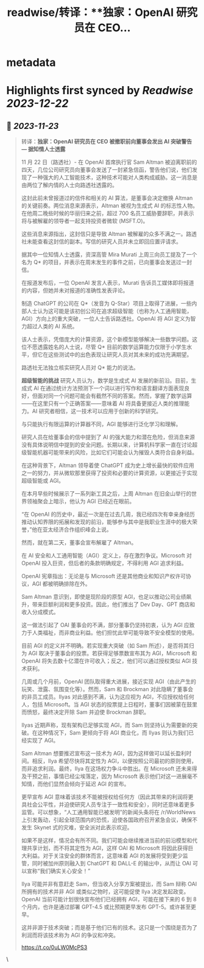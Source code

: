 :PROPERTIES:
:title: readwise/转译：**独家：OpenAI 研究员在 CEO...
:END:


* metadata
:PROPERTIES:
:author: [[dotey on Twitter]]
:full-title: "转译：**独家：OpenAI 研究员在 CEO..."
:category: [[tweets]]
:url: https://twitter.com/dotey/status/1727510593970561466
:image-url: https://pbs.twimg.com/profile_images/561086911561736192/6_g58vEs.jpeg
:END:

* Highlights first synced by [[Readwise]] [[2023-12-22]]
** 📌 [[2023-11-23]]
#+BEGIN_QUOTE
转译：**独家：OpenAI 研究员在 CEO 被撤职前向董事会发出 AI 突破警告 — 据知情人士透露**

11 月 22 日（路透社）- 在 OpenAI 首席执行官 Sam Altman 被迫离职前的四天，几位公司研究员向董事会发送了一封紧急信函，警告他们说，他们发现了一种强大的人工智能技术，这种技术可能对人类构成威胁。这一消息是由两位了解内情的人士向路透社透露的。

这封此前未曾报道过的信件和相关的 AI 算法，是董事会决定撤换 Altman 的关键前奏。两位消息来源表示，Altman 被视为生成式 AI 的标志性人物。在他周二晚些时候的华丽归来之前，超过 700 名员工威胁要辞职，并表示将与被解雇的领导者一起支持投资者微软 (MSFT.O)。

这些消息来源指出，这封信只是导致 Altman 被解雇的众多不满之一。路透社未能查看这封信的副本。写信的研究人员并未立即回应置评请求。

据其中一位知情人士透露，资深高管 Mira Murati 上周三向员工提及了一个名为 Q* 的项目，并表示在周末发生的事件之前，已向董事会发送过一封信。

在报道发布后，一位 OpenAI 发言人表示，Murati 告诉员工媒体即将报道的内容，但她并未对报道的准确性发表评论。

制造 ChatGPT 的公司在 Q*（发音为 Q-Star）项目上取得了进展，一些内部人士认为这可能是该初创公司在追求超级智能（也称为人工通用智能，AGI）方向上的重大突破，一位人士告诉路透社。OpenAI 将 AGI 定义为智力超过人类的 AI 系统。

该人士表示，凭借庞大的计算资源，这个新模型能够解决一些数学问题。这位不愿透露姓名的人士说，尽管 Q* 目前的数学运算能力仅限于小学生水平，但它在这些测试中的出色表现让研究人员对其未来的成功充满期望。

路透社无法独立核实研究人员对 Q* 能力的说法。

**超级智能的挑战**
研究人员认为，数学是生成式 AI 发展的新前沿。目前，生成式 AI 在通过统计方法预测下一个词以进行写作和语言翻译方面表现良好，但面对同一个问题可能会有截然不同的答案。然而，掌握了数学运算——在这里只有一个正确答案——意味着 AI 将具备更接近人类的推理能力。AI 研究者相信，这一技术可以应用于创新的科学研究。

与只能执行有限运算的计算器不同，AGI 能够进行泛化学习和理解。

研究人员在给董事会的信中提到了 AI 的强大能力和潜在危险，但消息来源没有具体说明信中提到的安全问题。长期以来，计算机科学家一直在讨论超级智能机器可能带来的风险，比如它们可能会认为摧毁人类符合自身利益。

在这种背景下，Altman 领导着使 ChatGPT 成为史上增长最快的软件应用之一的努力，并从微软那里获得了投资和必要的计算资源，以更接近于实现超级智能或 AGI。

在本月早些时候展示了一系列新工具之后，上周 Altman 在旧金山举行的世界领袖聚会上暗示，他认为 AGI 已经近在眼前。

“在 OpenAI 的历史中，最近一次是在过去几周，我已经四次有幸亲身经历推动认知界限的拓展和发现的前沿，能够参与其中是我职业生涯中的极大荣誉，”他在亚太经济合作组织峰会上说。

然而，就在第二天，董事会宣布解雇了 Altman。

在 AI 安全和人工通用智能（AGI）定义上，存在激烈争议。Microsoft 对 OpenAI 投入巨资，但后者的条款明确规定，不得利用 AGI 追求利益。

OpenAI 宪章指出：无论是与 Microsoft 还是其他商业和知识产权许可协议，AGI 都被明确排除在外。

Sam Altman 意识到，即使是现阶段的原型 AGI，也足以推动公司业绩飙升，带来巨额利润和更多投资。因此，他们推出了 Dev Day、GPT 商店和收入分成模式。

这一做法引起了 OAI 董事会的不满，部分董事仍坚持初衷，认为 AGI 应致力于人类福祉，而非商业利益。他们担忧此举可能导致不安全模型的使用。

目前 AGI 的定义并不明确。若实现重大突破（如 Sam 所述），是否将其归为 AGI 取决于董事会的投票。若获得足够票数宣布其为 AGI，Microsoft 和 OpenAI 将失去数十亿潜在许可收入；反之，他们可以通过授权类似 AGI 技术获利。

几周或几个月前，OpenAI 团队取得重大进展，接近实现 AGI（由此产生的玩笑、泄露、氛围变化等）。然而，Sam 和 Brockman 对此隐瞒了董事会的非员工成员。Ilyas 对此感到不满，认为这应视为 AGI，不应授权给任何人，包括 Microsoft。当 AGI 状态的投票提上日程时，董事们因被蒙在鼓里而愤怒，最终决定开除 Sam 并迫使 Brockman 辞职。

Ilyas 近期声称，现有架构已足够实现 AGI，而 Sam 则坚持认为需要新的突破。在这种情况下，Sam 更倾向于将 AGI 商业化，而 Ilyas 则认为我们已经实现了 AGI。

Sam Altman 想要推迟宣布这一技术为 AGI，因为这样做可以延长盈利时间。相反，Ilya 希望尽快将其定性为 AGI，以便按照公司最初的原则使用，而非追求利润。最终，Ilya 在这场权力争斗中胜出。在 Microsoft 还未来得及干预之前，事情已经尘埃落定，因为 Microsoft 表示他们对这一进展毫不知情，而他们显然会倾向于延迟 AGI 的宣布。

更早宣布 AGI 意味着该技术不能被授权给任何方（因此其带来的利润将更具社会公平性，并迫使研究人员专注于一致性和安全），同时还意味着更多监管。可以想象，“人工通用智能已被发明”的新闻头条将在 /r/WorldNews 上引发轰动，引起全球范围内的恐慌，迫使各国政府召开紧急会议，确保不发生 Skynet 式的灾难，安全派对此表示欢迎。

如果不是这样，情况会有所不同。我们可能会继续推进当前的前沿模型和代理共享计划，而不将其定性为 AGI，这样 OAI 和 Microsoft 将因此获得巨大利益。对于关注安全的群体而言，这意味着 AGI 的发展将受到更少监管，同时被加州原则融入到 ChatGPT 和 DALL-E 的输出中，从而让 OAI 可以宣称“我们确实关心安全！”

Ilya 可能并非有意赶走 Sam，但当收入分享方案被提出，而 Sam 辩称 OAI 所拥有的技术并非 AGI 或类似之物时，这可能促使 Ilya 决定发起政变。OpenAI 当前可能计划很快宣布他们已经拥有 AGI，可能在接下来的 6 到 8 个月内，也许是通过部署 GPT-4.5 或比预期更早发布 GPT-5。或许甚至更早。

这并非源于技术突破；而是基于他们已有的技术。这只是一个围绕是否为了利润而将该技术称为 AGI 的争议和冲突。

https://t.co/0uLW0McPS3 
#+END_QUOTE\